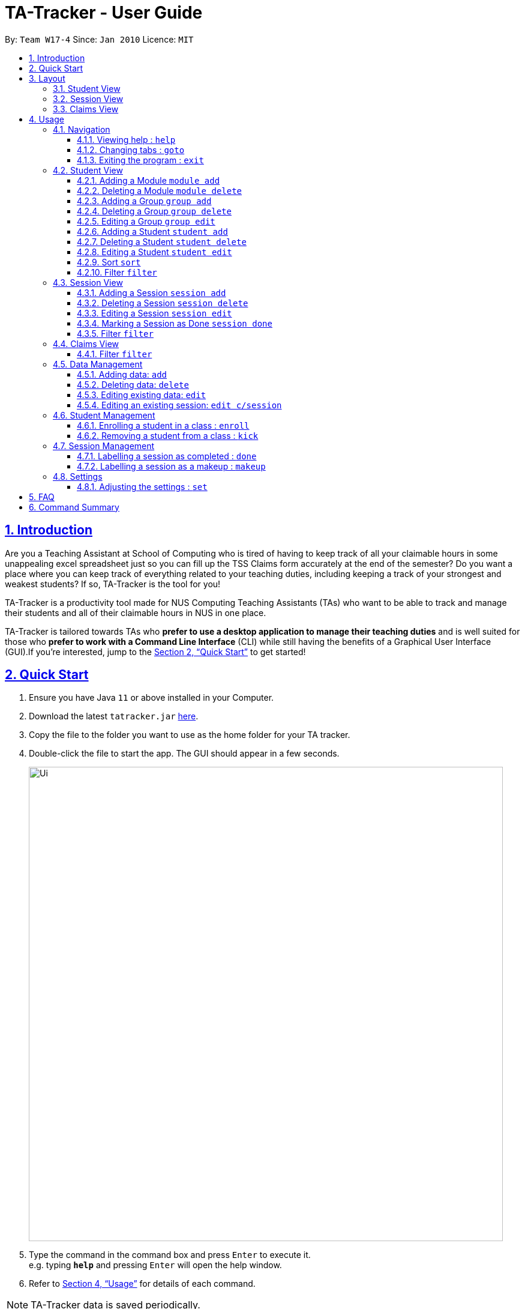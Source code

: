 = TA-Tracker - User Guide
:site-section: UserGuide
:toc:
:toc-title:
:toc-placement: preamble
:toclevels: 3
:sectnums:
:sectnumlevels: 4
:sectlinks:
:sectanchors:
:imagesDir: images
:stylesDir: stylesheets
:xrefstyle: full
:experimental:
ifdef::env-github[]
:tip-caption: :bulb:
:note-caption: :information_source:
endif::[]
:repoURL: https://github.com/AY1920S2-CS2103T-W17-4/main/

By: `Team W17-4`      Since: `Jan 2010`      Licence: `MIT`

== Introduction

Are you a Teaching Assistant at School of Computing who is tired of having to keep
track of all your claimable hours in some unappealing excel spreadsheet just so you
can fill up the TSS Claims form accurately at the end of the semester? Do you want
a place where you can keep track of everything related to your teaching duties, including
keeping a track of your strongest and weakest students? If so, TA-Tracker is the tool
for you!

TA-Tracker is a productivity tool made for NUS Computing Teaching Assistants (TAs)
who want to be able to track and manage their students and all of their claimable
hours in NUS in one place.

TA-Tracker is tailored towards TAs who *prefer to use a desktop application to
manage their teaching duties* and is well suited for those who *prefer to work with a Command
Line Interface* (CLI) while still having the benefits of a Graphical User Interface
(GUI).If you're interested, jump to the <<Quick Start>> to get started!

== Quick Start

.  Ensure you have Java `11` or above installed in your Computer.
.  Download the latest `tatracker.jar` link:{repoURL}/releases[here].
.  Copy the file to the folder you want to use as the home folder for your TA tracker.
.  Double-click the file to start the app. The GUI should appear in a few seconds.

+
image::Ui.png[width="790"]
+
.  Type the command in the command box and press kbd:[Enter] to execute it. +
e.g. typing *`help`* and pressing kbd:[Enter] will open the help window.

.  Refer to <<Usage>> for details of each command.

NOTE: TA-Tracker data is saved periodically.

[[Layout]]
== Layout
This is a brief overview of the layout of the TA-Tracker. The TA-Tracker is divided
into three different views - the Student View, the Session View and the Claims View.

=== Student View
Under tha students tab, the Student View is used to show you the students that you're teaching. The students
have been grouped according to module and group. The Student view has been divided into
three sections.

The first section shows a list of all the modules that you are a teaching
assistant for.

The second section shows a list of all groups in a module of your choice.
If you haven't chosen anything, by default you will be shown the groups of the module
in the first index in the list of modules.

The third section shows a list of all students in the group of your choice. If you
haven't chosen anything, by default you will be shown the students of the group in the
first index in the list of groups.

The purpose of the student view is to allow a TA to keep track of their students. It will
show you information such as student name, matriculation number, ratings you have given
the student and contact details such as email and telegram id.

=== Session View
Under the sessions tab, the Session View contains the upcoming tasks that you have.

=== Claims View
Under the claims tab, the Claim View contains the list of all the claimable hours you
have completed so far.

The purpose of this view is to allow a TA to keep track of all their claims so that
they can easily enter it into the TSS claims form at the end of the semester.

[[Usage]]
== Usage

====
*Command Format*

* Words in `UPPER_CASE` are the parameters to be supplied by the user e.g. in `add n/NAME`, `NAME` is a parameter which can be used as `add n/John Doe`.
* Items in square brackets are optional e.g `n/NAME [t/TAG]` can be used as `n/John Doe t/friend` or as `n/John Doe`.
* Items with `…`​ after them can be used multiple times including zero times e.g. `[t/TAG]...` can be used as `{nbsp}` (i.e. 0 times), `t/friend`, `t/friend t/family` etc.
* Parameters can be in any order e.g. if the command specifies `n/NAME p/PHONE_NUMBER`, `p/PHONE_NUMBER n/NAME` is also acceptable.

*Common Parameters*

* `PAGE_NAME` - one of the following pages:
** sessions - Sessions: list of sessions according to date
** students - Students: list of students you are teaching
** claims - Claims Form: list of claimable sessions (only sessions that have been marked as done will be included here)
* `INDEX` - The position of an item in a list
* `MATRIC_NUMBER` - the matriculation number of a student
** Must start with an ‘A’
** Must end with an letter
** Must have 7 numbers in between the start and end letters
* `MOD_CODE` - the unique code for the module
* `GROUP_CODE` - the unique code for the group
* `SESSION_TYPE` - Could be one of the following:
** consult - Consultations
** tutorial - Tutorials
** grading - Grading and assessments
** prep - Class preparation
** todo - other tasks and notes
** lab - Lab
* `START`, `END` - a time parameter, in the following format: HH:mm
* `DATE` - a date parameter, in the following format: dd-MM-yyyy
* `->` - indicates that the command has more parameters than specified. These missing parameters will stated in a later section of the guide.
* `./` - indicates the presence of a tag that will be specified in a later section of the guide.
====

=== Navigation

==== Viewing help : `help`

Format: `help`

==== Changing tabs : `goto`

==== Exiting the program : `exit`

Exits the program. +
Format: `exit`

=== Student View

==== Adding a Module `module add`

==== Deleting a Module `module delete`

==== Adding a Group `group add`

==== Deleting a Group `group delete`

==== Editing a Group `group edit`

==== Adding a Student `student add`

==== Deleting a Student `student delete`

==== Editing a Student `student edit`

==== Sort `sort`

==== Filter `filter`

=== Session View

==== Adding a Session `session add`

==== Deleting a Session `session delete`

==== Editing a Session `session edit`

==== Marking a Session as Done `session done`

==== Filter `filter`

=== Claims View

==== Filter `filter`

=== Data Management

==== Adding data: `add`
Adds different categories of data into the program.

Format: `add c/CATEGORY ./CATEGORY_UID ->`

****
[.big]#List of categories:#

[%hardbreaks]
<<AddStudent, 1. Adding a student: `add c/student`>>
<<AddModule, 2. Adding a module: `add c/module`>>
<<AddSessionType, 3. Adding a type of session: `add c/SESSION_TYPE`>>
<<AddSession, 4. Adding a session: `add c/session`>>
****

[[AddStudent]]
===== Adding a student: `add c/student`
Adds a new student into the program.
The `CATEGORY_UID` for this command is the student’s matriculation number.

Format: `add c/student m/MATRIC_NUMBER [n/NAME] [e/EMAIL] [r/RATING] [t/TAG]...`

[NOTE]
====
[horizontal]
`MATRIC_NUMBER`:: see Common Parameters
`NAME`:: the name of the student
`EMAIL`:: the email address of the student
`RATING`:: a number between 1 (poor) to 5 (excellent)
`TAG`:: a remark(s) for this student
====
====
Examples:

* `add c/student m/A0123456J n/Alice`
+
Adds the student with the matriculation number A0123456J
and the name Alice.
====

[[AddModule]]
===== Adding a module: `add c/module`
Adds a new module group into the program.
The `CATEGORY_UID` for this command is the module code.

Format: `add c/module m/MOD_CODE`

[NOTE]
====
[horizontal]
`MOD_CODE`:: see Common Parameters
====
====
Examples:

* `add c/module m/CS2103T`
+
Adds the CS2103T module group.
====

[[AddSessionType]]
===== Adding a type of session: `add c/SESSION_TYPE`
Adds a new type of session for an existing module group in the program.
The `CATEGORY_UID` for this command is the SESSION_TYPE code.

Format: `add c/SESSION_TYPE t/SESSION_TYPE m/MOD_CODE`

[NOTE]
====
[horizontal]
`SESSION_TYPE` `TUT_CODE` `MOD_CODE`:: see Common Parameters
====
====
Examples:

* `add c/tutorial t/W17 m/CS2103T`
+
Adds a tutorial with the tutorial code W17,
and links it to the CS2103T module group.
====

[[AddSession]]
===== Adding a session: `add c/session`
Adds a session into the program for a specific module.
There is no need to provide the `CATEGORY_UID`,
as a unique session id (`SESSION_UID`) will be automatically generated for it.

Format: `add c/session s/START e/END d/DATE [-r] m/MOD_CODE [t/SESSION_TYPE] [n/NOTES]`
[NOTE]
====
[horizontal]
`START` `END` `DATE`:: see Common Parameters

`[-r]`::  makes the session recur at the same time every week

`MOD_CODE` `SESSION_TYPE`:: see Common Parameters

`NOTES`:: notes for this session (eg: weekly tutorials or prep sessions)
--
* The session will automatically be given a `SESSION_UID`
--
====
====
Examples:

* `add c/session s/14:00 e/16:00 d/19-02-2020 m/CS2103T t/consult n/with Alice and Bob`
+
Adds a consultation session on 19 Feb 2020,
from 2pm to 4pm,
with Alice and Bob.
====

==== Deleting data: `delete`
Deletes different categories of data from the program.

Format: `delete c/CATEGORY ./CATEGORY_UID ->`

****
[.big]#List of categories:#

[%hardbreaks]
<<DeleteStudent, 1. Deleting a student: `delete c/student`>>
<<DeleteModule, 2. Deleting a module: `delete c/module`>>
<<DeleteTutorial, 3. Deleting a tutorial: `delete c/tutorial`>>
<<DeleteSession, 4. Deleting a session: `delete c/session`>>
****

[[DeleteStudent]]
===== Deleting a student: `delete c/student`
Deletes a student from the program.
The `CATEGORY_UID` for this command is the student’s matriculation number.

Format: `delete c/student m/MATRIC_NUMBER`

[NOTE]
====
[horizontal]
`MATRIC_NUMBER`:: see Common Parameters
====
====
Examples:

* `delete c/student m/A0123456J`
+
Deletes the student with the matriculation number A0123456J from the program.
====

[[DeleteModule]]
===== Deleting a module: `delete c/module`
Deletes a module group from the program, and all the tutorials and sessions that are linked to it.
The `CATEGORY_UID` for this command is the module code.

Format: `delete c/module m/MOD_CODE`

[NOTE]
====
[horizontal]
`MOD_CODE`:: see Common Parameters
====
====
Examples:

* `delete c/module m/CS2101`
+
Deletes the module group CS2101, and all of the tutorials or sessions that are linked to it.
====

[[DeleteTutorial]]
===== Deleting a tutorial: `delete c/tutorial`
Deletes a tutorial from the program.
The `CATEGORY_UID` for this command is the tutorial code.

Format: `delete c/tutorial t/TUT_CODE m/MOD_CODE`

****
* `TUT_CODE`, `MOD_CODE` - see Common Parameters
****

Examples:

* `delete c/tutorial t/G06 m/CS2101`
Deletes the CS2101 tutorial with the code G06 from the program.

[[DeleteSession]]
===== Deleting a session: `delete c/session`
Deletes a session from the program.
The `CATEGORY_UID` used in this case is the session’s unique id.

Format: `delete c/session i/SESSION_UID`

****
* `SESSION_UID` - see Common Parameters
****

Examples:

* delete c/session i/10
Deletes the session with the identifier of 10

==== Editing existing data: `edit`
edit - Editing existing data

Format: `edit c/CATEGORY …/CATEGORY_UID...`

****
*List of categories:*

1. Editing an existing student: `edit c/student`
2. Editing an existing session: `edit c/session`
****

===== Editing an existing student: `edit c/student`
Edits the student with the specified matriculation number.
The CATEGORY_UID used in this case is the student’s matriculation number.

Format: `edit c/student m/MATRIC_NUMBER [n/NAME] [e/EMAIL] [r/RATING] [t/TAG]…​`

****
* `MATRIC_NUMBER` - see Common Parameters

* At least one of the optional fields must be provided.
** `NAME` - the name of the student
** `EMAIL` - the email address of the student
** `RATING` - a number between 1 (poor) to 5 (excellent)
** `TAG` - other notes about this student

* Existing fields will be updated to the input values.

* All existing `TAG(s)` on a student will be removed,
then replaced with the new tags,
i.e adding of tags is not cumulative.

[TIP]
You can remove all the student’s tags by typing t/ without specifying any tags after it.
****

Examples:

* `edit A0123456J p/91234567 e/johndoe@example.com`
Edits student `A0123456J` to have `91234567` as their phone number,
and `johndoe@example.com` as their email address.

* `edit A9876543K n/Betsy Crower t/`
Edits student `A9876543K` to have `Betsy Crower` as their name.
In addition, all existing tags will be removed.

==== Editing an existing session: `edit c/session`
Edits an existing session with the specified session unique id.

Format: `edit c/session i/SESSION_UID [s/START] [e/END] [d/DATE] [-r] [m/MOD_CODE] [t/SESSION_TYPE] [n/NOTES]`

****
* `SESSION_UID` - see Common Parameters
At least one of the optional fields must be provided.
* `START`, `END`, `DATE`, `MOD_CODE`, `SESSION_TYPE` - see Common Parameters
* `[-r]` - Make the session recur at the same time every week
* `NOTES` - notes for this session (eg: weekly tutorials or prep sessions)
****

Examples:

* `edit c/session i/7 d/20-02-2020`
Edits the date of a session with uid 7 to 20 Feb 2020.

=== Student Management

==== Enrolling a student in a class : `enroll`

Enrolls a student in a class in the program. +

Format: `enroll MATRIC_NUMBER CLASS_CODE MOD_CODE`

****
* Enrolls the student with the given matriculation number in the specified class.
* The class should belong to the module with the given MOD_CODE.
* The class should already exist in the TA-Tracker with the given CLASS_CODE.
****

Examples:

* `enroll A01234567J G06 CS2101` +
Enrolls the student with the matriculation number A01234567J in tutorial G06 of module CS2101.

==== Removing a student from a class : `kick`

Removes a student from a class in the program.

Format: `kick MATRIC_NUMBER CLASS_CODE MOD_CODE`

****
* Removes the student with the given matriculation number from the specified class.
* The class should belong to the module with the given MOD_CODE.
* The class should already exist in the TA-Tracker with the given CLASS_CODE.
****

Examples:

* `kick A01234567J G06 CS2101` +
Removes the student with the matriculation number A01234567J from tutorial G06 of module CS2101.

=== Session Management

==== Labelling a session as completed : `done`

Labels a session as done.
If the session is claimable, it will appear as a new claim in the TSS view.

Format: `done SESSION_UID`

****
* Marks the session with the given unique session identifier as done.
****

Examples:

* `done 25` +
Marks the session with the unique session id of 25 as done.

==== Labelling a session as a makeup : `makeup`

Labels a session as a makeup session.
If the session is claimable, it will appear as a new claim in the TSS view.

Format: `makeup SESSION_UID`

****
* Marks the session with the given unique session identifier as a makeup.
****

Examples:

* `makeup 25` +
Marks the session with the unique session id of 25 as a makeup.

=== Settings

==== Adjusting the settings : `set`

Adjusts the chosen settings.

Format: `set SETTING`

Here are the things that you can set:

*rate:* Adjusts the hourly rate. +
Sets the hourly rate for the total income and claim computation.

Format: `set rate AMOUNT`
****
* AMOUNT is the amount you want to change the hourly rate to.
* To specify in exact dollars, you can write it as just the number (example: 20).
* To specify in exact dollars and cents, write it as a decimal up to 2 decimal places (example: 20.05).
****

Examples:

* `set rate 25` +
Sets the current hourly rate to 25$.

*default:* Adjusts the default layout +
Change the default view shown when the GUI is first opened.

Format: `set default PAGE_NAME`

Examples:

* `set default sessions` +
Sets the default view to be the list of sessions every time you open the GUI.

== FAQ

*Q*: How do I transfer my data to another Computer? +
*A*: Install the app in the other computer and overwrite the empty data file it creates with the file that contains the data of your previous TA-Tracker folder.

== Command Summary

* *Add* : `add n/NAME p/PHONE_NUMBER e/EMAIL m/MATRIC [t/TAG]...` +
e.g. `add n/James Ho p/22224444 e/jamesho@example.com a/123, Clementi Rd, 1234665 t/friend t/colleague`
* *Clear* : `clear`
* *Delete* : `delete INDEX` +
e.g. `delete 3`
* *Edit* : `edit INDEX [n/NAME] [p/PHONE_NUMBER] [e/EMAIL] [m/MATRIC] [t/TAG]...` +
e.g. `edit 2 n/James Lee e/jameslee@example.com`
* *Find* : `find KEYWORD [MORE_KEYWORDS]` +
e.g. `find James Jake`
* *List* : `list`
* *Help* : `help`

